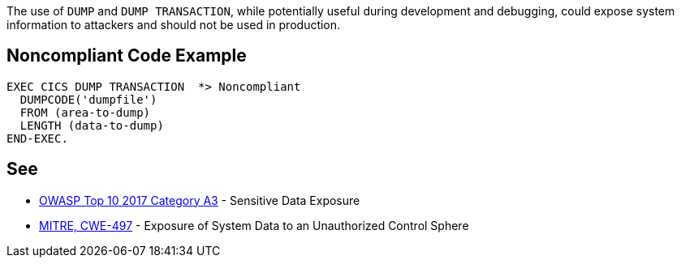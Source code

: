 The use of ``++DUMP++`` and ``++DUMP TRANSACTION++``, while potentially useful during development and debugging, could expose system information to attackers and should not be used in production.

== Noncompliant Code Example

----
EXEC CICS DUMP TRANSACTION  *> Noncompliant
  DUMPCODE('dumpfile')
  FROM (area-to-dump)
  LENGTH (data-to-dump)
END-EXEC.
----

== See

* https://www.owasp.org/index.php/Top_10-2017_A3-Sensitive_Data_Exposure[OWASP Top 10 2017 Category A3] - Sensitive Data Exposure
* http://cwe.mitre.org/data/definitions/497[MITRE, CWE-497] - Exposure of System Data to an Unauthorized Control Sphere
